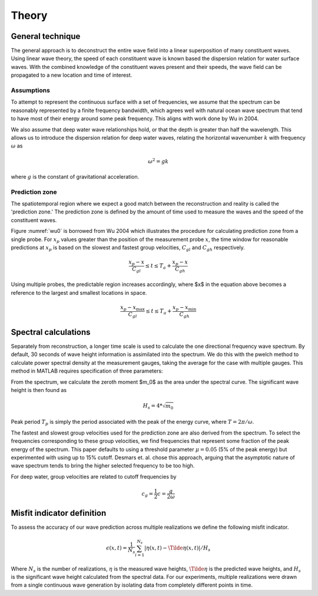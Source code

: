 Theory
======


General technique
-----------------

The general approach is to deconstruct the entire wave field into a linear superposition of many constituent waves. 
Using linear wave theory, the speed of each constituent wave is known based the dispersion relation for water surface waves. 
With the combined knowledge of the constituent waves present and their speeds, the wave field can be propagated to a new location and time 
of interest.


Assumptions
___________

To attempt to represent the continuous surface with a set of frequencies, we assume that the spectrum can be reasonably represented 
by a finite frequency bandwidth, which agrees well with natural ocean wave spectrum that tend to have most of their energy around 
some peak frequency. This aligns with work done by Wu in 2004.

We also assume that deep water wave relationships hold, or that the depth is greater than half the wavelength. This allows us to 
introduce the dispersion relation for deep water waves, relating the horizontal wavenumber :math:`k` with frequency :math:`\omega` as 

.. math::
    \omega^2 = gk

where :math:`g` is the constant of gravitational acceleration.

Prediction zone
_______________

The spatiotemporal region where we expect a good match between the reconstruction and reality is called the 'prediction zone.' 
The prediction zone is defined by the amount of time used to measure the waves and the speed of the constituent waves. 

Figure :numref:`wu0` is borrowed from Wu 2004 which illustrates the procedure for calculating prediction zone from a single probe. 
For :math:`x_p` values greater than the position of the measurement probe :math:`x`, the time window for reasonable predictions at 
:math:`x_p` is based on the slowest and fastest group velocities, :math:`C_{gl}` and :math:`C_{gh}` respectively.

.. math::
    \frac{x_p - x}{C_{gl}} 
    \leq t 
    \leq T_a + \frac{x_p - x_}{C_{gh}}

.. _wu0:
.. figure:: images/wu-0.png
    :width: 600
    Prediction zone based on fastest and slowest group velocities, as well as assimilation time. Borrowed from Wu 2004.


Using multiple probes, the predictable region increases accordingly, where $x$ in the equation above becomes a reference to the largest and smallest locations in space.

.. math::
    \frac{ x_p - x_{\text{max}} } {C_{gl}} 
    \leq t 
    \leq T_a + \frac{ x_p - x_{\text{min}}}{C_{gh}}

.. _wu-ng:
.. figure:: images/wu-ng-pred.png
    :width: 600
    Prediction zone for multiple wave gauges. Borrowed from Wu 2004.

Spectral calculations
---------------------

Separately from reconstruction, a longer time scale is used to calculate the one directional frequency wave spectrum. By default, 30 seconds of wave height information is assimilated into the spectrum. We do this with the pwelch method to calculate power spectral density at the measurement gauges, taking the average for the case with multiple gauges. This method in MATLAB requires specification of three parameters: 


From the spectrum, we calculate the zeroth moment $m_0$ as the area under the spectral curve. The significant wave height is then found as

.. math::
    H_s = 4 * \sqrt{m_0}


Peak period :math:`T_p` is simply the period associated with the peak of the energy curve, where :math:`T = 2\pi / \omega`.

The fastest and slowest group velocities used for the prediction zone are also derived from the spectrum. To select the frequencies corresponding to these group velocities, we find frequencies that represent some fraction of the peak energy of the spectrum. This paper defaults to using a threshold parameter :math:`\mu = 0.05` (5% of the peak energy) but experimented with using up to 15\% cutoff. Desmars et. al. chose this approach, arguing that the asymptotic nature of wave spectrum tends to bring the higher selected frequency to be too high. 

For deep water, group velocities are related to cutoff frequencies by

.. math::
    c_g = \frac{1}{2}c = \frac{g}{2\omega}


Misfit indicator definition
---------------------------

To assess the accuracy of our wave prediction across multiple realizations we define the following misfit indicator. 

.. math::
    \epsilon(x, t) = \frac{1}{N_s}\sum_{i=1}^{N_s}|\eta(x,t) - \Tilde{\eta}(x,t)| / H_s

Where :math:`N_s` is the number of realizations, :math:`\eta` is the measured wave heights, :math:`\Tilde{\eta}` is the predicted wave heights,
and :math:`H_s` is the significant wave height calculated from the spectral data. For our experiments, multiple realizations were drawn from a 
single continuous wave generation by isolating data from completely different points in time. 
